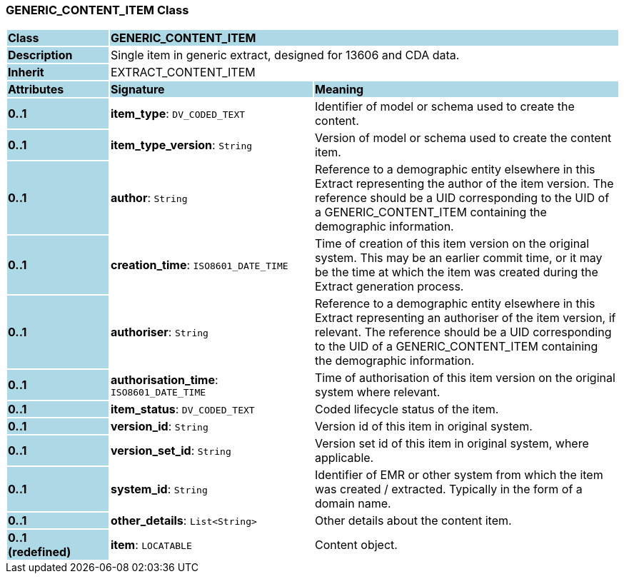 === GENERIC_CONTENT_ITEM Class

[cols="^1,2,3"]
|===
|*Class*
{set:cellbgcolor:lightblue}
2+^|*GENERIC_CONTENT_ITEM*

|*Description*
{set:cellbgcolor:lightblue}
2+|Single item in generic extract, designed for 13606 and CDA data.
{set:cellbgcolor!}

|*Inherit*
{set:cellbgcolor:lightblue}
2+|EXTRACT_CONTENT_ITEM
{set:cellbgcolor!}

|*Attributes*
{set:cellbgcolor:lightblue}
^|*Signature*
^|*Meaning*

|*0..1*
{set:cellbgcolor:lightblue}
|*item_type*: `DV_CODED_TEXT`
{set:cellbgcolor!}
|Identifier of model or schema used to create the content.

|*0..1*
{set:cellbgcolor:lightblue}
|*item_type_version*: `String`
{set:cellbgcolor!}
|Version of model or schema used to create the content item.

|*0..1*
{set:cellbgcolor:lightblue}
|*author*: `String`
{set:cellbgcolor!}
|Reference to a demographic entity elsewhere in this Extract representing the author of the item version. The reference should be a UID corresponding to the UID of a GENERIC_CONTENT_ITEM containing the demographic information.

|*0..1*
{set:cellbgcolor:lightblue}
|*creation_time*: `ISO8601_DATE_TIME`
{set:cellbgcolor!}
|Time of creation of this item version on the original system. This may be an earlier commit time, or it may be the time at which the item was created during the Extract generation process.

|*0..1*
{set:cellbgcolor:lightblue}
|*authoriser*: `String`
{set:cellbgcolor!}
|Reference to a demographic entity elsewhere in this Extract representing an authoriser of the item version, if relevant. The reference should be a UID corresponding to the UID of a GENERIC_CONTENT_ITEM containing the demographic information.

|*0..1*
{set:cellbgcolor:lightblue}
|*authorisation_time*: `ISO8601_DATE_TIME`
{set:cellbgcolor!}
|Time of authorisation of this item version on the original system where relevant.

|*0..1*
{set:cellbgcolor:lightblue}
|*item_status*: `DV_CODED_TEXT`
{set:cellbgcolor!}
|Coded lifecycle status of the item.

|*0..1*
{set:cellbgcolor:lightblue}
|*version_id*: `String`
{set:cellbgcolor!}
|Version id of this item in original system.

|*0..1*
{set:cellbgcolor:lightblue}
|*version_set_id*: `String`
{set:cellbgcolor!}
|Version set id of this item in original system, where applicable.

|*0..1*
{set:cellbgcolor:lightblue}
|*system_id*: `String`
{set:cellbgcolor!}
|Identifier of EMR or other system from which the item was created / extracted. Typically in the form of a domain name.

|*0..1*
{set:cellbgcolor:lightblue}
|*other_details*: `List<String>`
{set:cellbgcolor!}
|Other details about the content item.

|*0..1 +
(redefined)*
{set:cellbgcolor:lightblue}
|*item*: `LOCATABLE`
{set:cellbgcolor!}
|Content object.
|===
